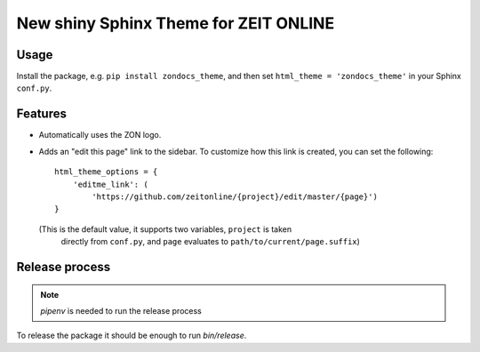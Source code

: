 ======================================
New shiny Sphinx Theme for ZEIT ONLINE
======================================


Usage
-----

Install the package, e.g. ``pip install zondocs_theme``, and then set
``html_theme = 'zondocs_theme'`` in your Sphinx ``conf.py``.


Features
--------

* Automatically uses the ZON logo.
* Adds an "edit this page" link to the sidebar. To customize how this link is
  created, you can set the following::

    html_theme_options = {
        'editme_link': (
            'https://github.com/zeitonline/{project}/edit/master/{page}')
    }

  (This is the default value, it supports two variables, ``project`` is taken
   directly from ``conf.py``, and ``page`` evaluates to
   ``path/to/current/page.suffix``)


Release process
---------------

.. note::
   `pipenv` is needed to run the release process

To release the package it should be enough to run `bin/release`.
